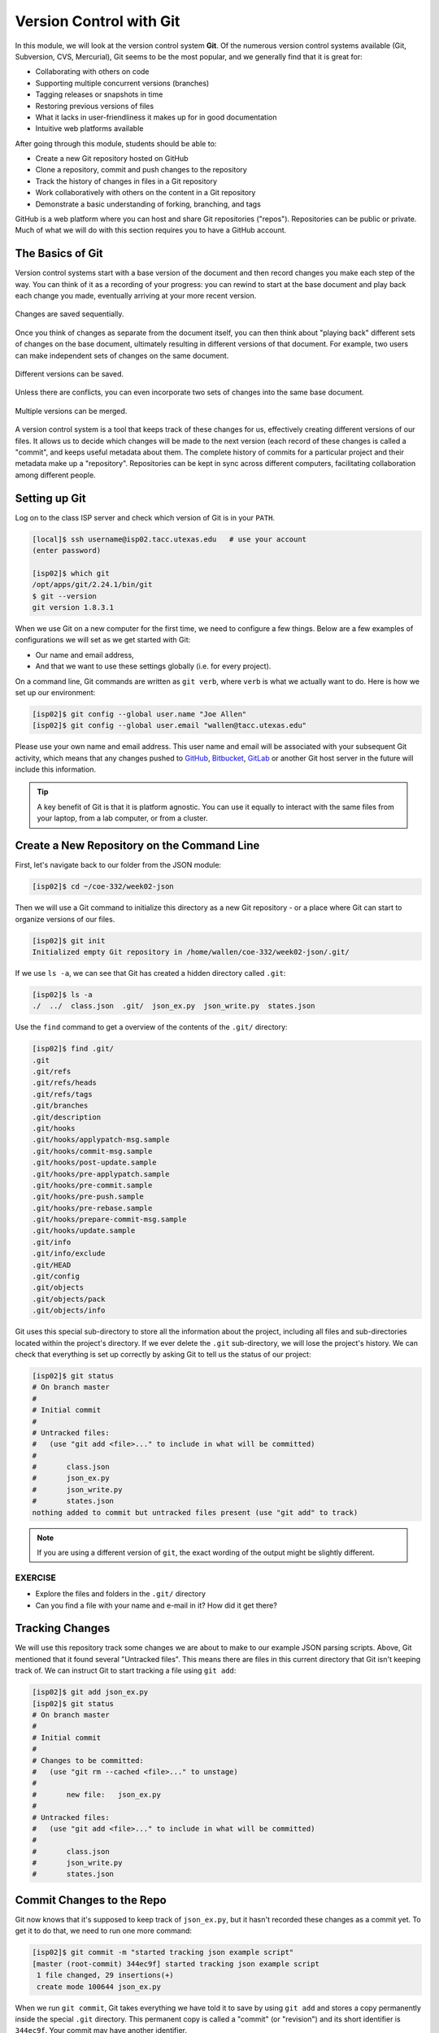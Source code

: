 Version Control with Git
========================

In this module, we will look at the version control system **Git**. Of the
numerous version control systems available (Git, Subversion, CVS, Mercurial),
Git seems to be the most popular, and we generally find that it is great for:

* Collaborating with others on code
* Supporting multiple concurrent versions (branches)
* Tagging releases or snapshots in time
* Restoring previous versions of files
* What it lacks in user-friendliness it makes up for in good documentation
* Intuitive web platforms available

After going through this module, students should be able to:

* Create a new Git repository hosted on GitHub
* Clone a repository, commit and push changes to the repository
* Track the history of changes in files in a Git repository
* Work collaboratively with others on the content in a Git repository
* Demonstrate a basic understanding of forking, branching, and tags

GitHub is a web platform where you can host and share Git repositories
("repos"). Repositories can be public or private. Much of what we will do with
this section requires you to have a GitHub account.


The Basics of Git
-----------------

Version control systems start with a base version of the document and then
record changes you make each step of the way. You can think of it as a recording
of your progress: you can rewind to start at the base document and play back
each change you made, eventually arriving at your more recent version.


.. figure:: ./images/play-changes.svg
    :width: 400px
    :align: center

    Changes are saved sequentially.

Once you think of changes as separate from the document itself, you can then
think about "playing back" different sets of changes on the base document,
ultimately resulting in different versions of that document. For example, two
users can make independent sets of changes on the same document.

.. figure:: ./images/versions.svg
    :width: 250px
    :align: center

    Different versions can be saved.

Unless there are conflicts, you can even incorporate two sets of changes into
the same base document.


.. figure:: ./images/merge.svg
    :width: 250px
    :align: center

    Multiple versions can be merged.


A version control system is a tool that keeps track of these changes for us,
effectively creating different versions of our files. It allows us to decide
which changes will be made to the next version (each record of these changes is
called a "commit", and keeps useful metadata about them. The complete history of
commits for a particular project and their metadata make up a "repository".
Repositories can be kept in sync across different computers, facilitating
collaboration among different people.



Setting up Git
--------------

Log on to the class ISP server and check which version of Git is in your
``PATH``.

.. code-block:: bash

   [local]$ ssh username@isp02.tacc.utexas.edu   # use your account
   (enter password)

   [isp02]$ which git
   /opt/apps/git/2.24.1/bin/git
   $ git --version
   git version 1.8.3.1

When we use Git on a new computer for the first time, we need to configure a few
things. Below are a few examples of configurations we will set as we get started
with Git:

* Our name and email address,
* And that we want to use these settings globally (i.e. for every project).

On a command line, Git commands are written as ``git verb``, where ``verb`` is
what we actually want to do. Here is how we set up our environment:

.. code-block:: bash

   [isp02]$ git config --global user.name "Joe Allen"
   [isp02]$ git config --global user.email "wallen@tacc.utexas.edu"

Please use your own name and email address. This user name and email will be
associated with your subsequent Git activity, which means that any changes
pushed to
`GitHub <https://github.com/>`_,
`Bitbucket <https://bitbucket.org/>`_,
`GitLab <https://gitlab.com/>`_ or
another Git host server in the future will include this information.

.. tip::

   A key benefit of Git is that it is platform agnostic. You can use it equally
   to interact with the same files from your laptop, from a lab computer, or
   from a cluster.


Create a New Repository on the Command Line
-------------------------------------------

First, let's navigate back to our folder from the JSON module:

.. code-block:: bash

   [isp02]$ cd ~/coe-332/week02-json

Then we will use a Git command to initialize this directory as a new Git
repository - or a place where Git can start to organize versions of our files.

.. code-block:: bash

   [isp02]$ git init
   Initialized empty Git repository in /home/wallen/coe-332/week02-json/.git/

If we use ``ls -a``, we can see that Git has created a hidden directory called
``.git``:

.. code-block:: bash

   [isp02]$ ls -a
   ./  ../  class.json  .git/  json_ex.py  json_write.py  states.json

Use the ``find`` command to get a overview of the contents of the ``.git/``
directory:

.. code-block:: bash

   [isp02]$ find .git/
   .git
   .git/refs
   .git/refs/heads
   .git/refs/tags
   .git/branches
   .git/description
   .git/hooks
   .git/hooks/applypatch-msg.sample
   .git/hooks/commit-msg.sample
   .git/hooks/post-update.sample
   .git/hooks/pre-applypatch.sample
   .git/hooks/pre-commit.sample
   .git/hooks/pre-push.sample
   .git/hooks/pre-rebase.sample
   .git/hooks/prepare-commit-msg.sample
   .git/hooks/update.sample
   .git/info
   .git/info/exclude
   .git/HEAD
   .git/config
   .git/objects
   .git/objects/pack
   .git/objects/info

Git uses this special sub-directory to store all the information about the
project, including all files and sub-directories located within the project's
directory. If we ever delete the ``.git`` sub-directory, we will lose the
project's history. We can check that everything is set up correctly by asking
Git to tell us the status of our project:

.. code-block:: bash

   [isp02]$ git status
   # On branch master
   #
   # Initial commit
   #
   # Untracked files:
   #   (use "git add <file>..." to include in what will be committed)
   #
   #       class.json
   #       json_ex.py
   #       json_write.py
   #       states.json
   nothing added to commit but untracked files present (use "git add" to track)

.. note::

   If you are using a different version of ``git``, the exact wording of the
   output might be slightly different.

EXERCISE
~~~~~~~~

* Explore the files and folders in the ``.git/`` directory
* Can you find a file with your name and e-mail in it? How did it get there?



Tracking Changes
----------------

We will use this repository track some changes we are about to make to our
example JSON parsing scripts. Above, Git mentioned that it found several
"Untracked files". This means there are files in this current directory that Git
isn't keeping track of. We can instruct Git to start tracking a file using
``git add``:

.. code-block:: bash

   [isp02]$ git add json_ex.py
   [isp02]$ git status
   # On branch master
   #
   # Initial commit
   #
   # Changes to be committed:
   #   (use "git rm --cached <file>..." to unstage)
   #
   #       new file:   json_ex.py
   #
   # Untracked files:
   #   (use "git add <file>..." to include in what will be committed)
   #
   #       class.json
   #       json_write.py
   #       states.json


Commit Changes to the Repo
--------------------------

Git now knows that it's supposed to keep track of ``json_ex.py``, but it hasn't
recorded these changes as a commit yet. To get it to do that, we need to run one
more command:

.. code-block:: bash

   [isp02]$ git commit -m "started tracking json example script"
   [master (root-commit) 344ec9f] started tracking json example script
    1 file changed, 29 insertions(+)
    create mode 100644 json_ex.py


When we run ``git commit``, Git takes everything we have told it to save by
using ``git add`` and stores a copy permanently inside the special ``.git``
directory. This permanent copy is called a "commit" (or "revision") and its
short identifier is ``344ec9f``. Your commit may have another identifier.

We use the ``-m`` flag ("m" for "message") to record a short, descriptive, and
specific comment that will help us remember later on what we did and why. Good
commit messages start with a brief (<50 characters) statement about the changes
made in the commit. Generally, the message should complete the sentence "If
applied, this commit will" `<commit message here>`. If you want to go into more
detail, add a blank line between the summary line and your additional notes. Use
this additional space to explain why you made changes and/or what their impact
will be.

If we run ``git status`` now:

.. code-block:: bash

   [isp02]$ git status
   # On branch master
   # Untracked files:
   #   (use "git add <file>..." to include in what will be committed)
   #
   #       class.json
   #       json_write.py
   #       states.json
   nothing added to commit but untracked files present (use "git add" to track)

We find three remaining untracked files.

EXERCISE
~~~~~~~~

Do a ``git add <file>`` followed by a ``git commit -m "descriptive message"``
for each file, one by one. Also do a ``git status`` in between each command.


Check the Project History
-------------------------

If we want to know what we've done recently, we can ask Git to show us the
project's history using ``git log``:

.. code-block:: bash

   [isp02]$ git log
   commit 13e07d9dd6a6d3b47f4b7537035c9c532fb7cf4e
   Author: Joe Allen <wallen@tacc.utexas.edu>
   Date:   Wed Jan 27 23:06:29 2021 -0600

       adding states.json

   commit f20159ea98b276ff300b018fa420b514e53e2042
   Author: Joe Allen <wallen@tacc.utexas.edu>
   Date:   Wed Jan 27 23:06:15 2021 -0600

       adding json_write.py

   commit 3d5d6e2c6d23aa4fb3b800b535db6a228759866e
   Author: Joe Allen <wallen@tacc.utexas.edu>
   Date:   Wed Jan 27 23:06:03 2021 -0600

       adding class.json

   commit 344ec9fde550c6e009697b07298919946ff991f9
   Author: Joe Allen <wallen@tacc.utexas.edu>
   Date:   Wed Jan 27 23:00:17 2021 -0600

       started tracking json example script

The command ``git log`` lists all commits  made to a repository in reverse
chronological order. The listing for each commit includes:

* the commit's full identifier (which starts with the same characters as the
  short identifier printed by the ``git commit`` command earlier),
* the commit's author,
* when it was created,
* and the log message Git was given when the commit was created.


Making Further Changes
----------------------

Now suppose we make a change to one of the files we are tracking. Edit the
``json_ex.py`` script your favorite text editor and add some random comments
into the script:

.. code-block:: bash

   [isp02]$ vim json_ex.py
   # make some changes in the script
   # save and quit

When we run ``git status`` now, it tells us that a file it already knows about
has been modified:

.. code-block:: bash

   [isp02]$ git status
   # On branch master
   # Changes not staged for commit:
   #   (use "git add <file>..." to update what will be committed)
   #   (use "git checkout -- <file>..." to discard changes in working directory)
   #
   #       modified:   json_ex.py
   #
   no changes added to commit (use "git add" and/or "git commit -a")


The last line is the key phrase: "no changes added to commit". We have changed
this file, but we haven't told Git we will want to save those changes (which we
do with ``git add``) nor have we saved them (which we do with ``git commit``).
So let's do that now. It is good practice to always review our changes before
saving them. We do this using ``git diff``. This shows us the differences
between the current state of the file and the most recently saved version:

.. code-block:: bash

   [isp02]$ git diff json_ex.py
   diff --git a/json_ex.py b/json_ex.py
   index 5d986e9..21877cb 100644
   --- a/json_ex.py
   +++ b/json_ex.py
   @@ -18,7 +18,7 @@ def check_char_match(str1, str2):
        else:
            return( f'{str1} match FAILS' )

   -
   +# open the json file and load into dict
    with open('states.json', 'r') as f:
        states = json.load(f)

The output is cryptic because it is actually a series of commands for tools like
editors and ``patch`` telling them how to reconstruct one file given the other.
If we break it down into pieces:


* The first line tells us that Git is producing output similar to the Unix
  ``diff`` command comparing the old and new versions of the file.
* The second line tells exactly which versions of the file Git is comparing:
  ``5d986e9`` and ``21877cb`` are unique computer-generated labels for those
  versions.
* The third and fourth lines once again show the name of the file being changed.
* The remaining lines are the most interesting, they show us the actual
  differences and the lines on which they occur. In particular, the ``+`` marker
  in the first column shows where we added lines.

After reviewing our change, it's time to commit it:

.. code-block:: bash

   [isp02]$ git add json_ex.py
   [isp02]$ git commit -m "added a descriptive comment"
   [master 8d5f563] added a descriptive comment
    1 file changed, 1 insertion(+), 1 deletion(-)
   [isp02]$ git status
   # On branch master
   nothing to commit, working directory clean

Git insists that we add files to the set we want to commit before actually
committing anything. This allows us to commit our changes in stages and capture
changes in logical portions rather than only large batches. For example, suppose
we're adding a few citations to relevant research to our thesis. We might want
to commit those additions, and the corresponding bibliography entries, but *not*
commit some of our work drafting the conclusion (which we haven't finished yet).



Directories in Git
------------------

There are a couple important facts you should know about directories in Git.
First, Git does not track directories on their own, only files within them. Try
it for yourself:

.. code-block:: bash

   [isp02]$ mkdir directory
   [isp02]$ git status
   [isp02]$ git add directory
   [isp02]$ git status

Note, our newly created empty directory ``directory`` does not appear in the
list of untracked files even if we explicitly add it (*via* ``git add``) to our
repository.

Second, if you create a directory in your Git repository and populate it with files,
you can add all files in the directory at once by:

.. code-block:: bash

   [isp02]$ git add <directory-with-files>

.. tip::

   A trick for tracking an empty directory with Git is to add a hidden file to
   the directory. People sometimes will label this ``.gitcanary``. Adding and
   committing that file to the repo's history will cause the directory it is in
   to also be tracked.


Restoring Old Versions of Files
-------------------------------

We can save changes to files and see what we've changed — now how can we restore
older versions of things? Let's suppose we accidentally overwrite our file:

.. code-block:: bash

   [isp02]$ echo "" > json_ex.py
   [isp02]$ cat json_ex.py

Now ``git status`` tells us that the file has been changed, but those changes
haven't been staged:

.. code-block:: bash

   [isp02]$ git status
   # On branch master
   # Changes not staged for commit:
   #   (use "git add <file>..." to update what will be committed)
   #   (use "git checkout -- <file>..." to discard changes in working directory)
   #
   #       modified:   json_ex.py
   #
   no changes added to commit (use "git add" and/or "git commit -a")


We can put things back the way they were by using ``git checkout`` and referring
to the *most recent commit* of the working directory by using the identifier
``HEAD``:

.. code-block:: bash

   [isp02]$ git checkout HEAD json_ex.py
   [isp02]$ cat json_ex.py
   import json
   ...etc

As you might guess from its name, ``git checkout`` checks out (i.e., restores)
an old version of a file. In this case, we're telling Git that we want to
recover the version of the file recorded in ``HEAD``, which is the last saved
commit. If we want to go back even further, we can use a commit identifier
instead:



.. code-block:: bash
   :emphasize-lines: 26

   [isp02]$ git log
   commit 8d5f563fa20060f4fbe2e10ec5cbc3c22fe92559
   Author: Joe Allen <wallen@tacc.utexas.edu>
   Date:   Wed Jan 27 23:15:46 2021 -0600

    added a descriptive comment

   commit 13e07d9dd6a6d3b47f4b7537035c9c532fb7cf4e
   Author: Joe Allen <wallen@tacc.utexas.edu>
   Date:   Wed Jan 27 23:06:29 2021 -0600

    adding states.json

   commit f20159ea98b276ff300b018fa420b514e53e2042
   Author: Joe Allen <wallen@tacc.utexas.edu>
   Date:   Wed Jan 27 23:06:15 2021 -0600

    adding json_write.py

   commit 3d5d6e2c6d23aa4fb3b800b535db6a228759866e
   Author: Joe Allen <wallen@tacc.utexas.edu>
   Date:   Wed Jan 27 23:06:03 2021 -0600

    adding class.json

   commit 344ec9fde550c6e009697b07298919946ff991f9
   Author: Joe Allen <wallen@tacc.utexas.edu>
   Date:   Wed Jan 27 23:00:17 2021 -0600

    started tracking json example script


.. code-block:: bash

   [isp02]$ git checkout 344ec9f json_ex.py
   # now you have a copy of json_ex.py without that comment we added

Again, we can put things back the way they were by using ``git checkout``:

.. code-block:: bash

   [isp02]$ git checkout HEAD json_ex.py
   # back to the most recent version


Link a Local Repository to GitHub
---------------------------------

Version control really comes into its own when we begin to collaborate with
other people.  We already have most of the machinery we need to do this; the
only thing missing is to copy changes from one repository to another.

Systems like Git allow us to move work between any two repositories.  In
practice, though, it's easiest to use one copy as a central hub, and to keep it
on the web rather than on someone's laptop.  Most programmers use hosting
services like GitHub, Bitbucket, or GitLab to hold those main copies.

Let's start by sharing the changes we've made to our current project with the
world. Log in to GitHub, then click on the icon in the top right corner to
create a new repository:

.. figure:: ./images/github_new_repo.png
   :width: 400px
   :align: center

   Click 'New repository'.


As soon as the repository is created, GitHub displays a page with a URL and some
information on how to configure your local repository. Provide a name for your
new repository like ``json-parser`` (or whatever you want).

Note that our local repository still contains our earlier work on ``json_ex.py``
and other files, but the remote repository on GitHub doesn't contain any memory
of ``json_ex.py`` yet. The next step is to connect the two repositories.  We do
this by making the GitHub repository a "remote" for the local repository. The
home page of the repository on GitHub includes the string we need to identify it:

.. figure:: ./images/github_instructions.png
   :width: 400px
   :align: center

   Follow the instructions for pushing an existing repository.


Back on ISP in the local Git repo, link it to the repo on GitHub and confirm the
link was created:

.. code-block:: bash

   [isp02]$ git remote add origin https://github.com/wjallen/json-parser.git
   [isp02]$ git remote -v
   origin  https://github.com/wjallen/json-parser.git (fetch)
   origin  https://github.com/wjallen/json-parser.git (push)

.. attention::

   Make sure to use the URL for your repository instead of the one listed here.

The name ``origin`` is a local nickname for your remote repository. We could use
something else if we wanted to, but ``origin`` is by far the most common choice.

Once the nickname ``origin`` is set up, this command will push the changes from
our local repository to the repository on GitHub:

.. code-block:: bash

   [isp02]$ git branch -M main
   [isp02]$ git push -u origin main
   Username for 'https://github.com': wjallen
   Password for 'https://wjallen@github.com':
   Counting objects: 15, done.
   Delta compression using up to 4 threads.
   Compressing objects: 100% (14/14), done.
   Writing objects: 100% (15/15), 2.30 KiB | 0 bytes/s, done.
   Total 15 (delta 4), reused 0 (delta 0)
   remote: Resolving deltas: 100% (4/4), done.
   To https://github.com/wjallen/json-parser.git
    * [new branch]      main -> main
   Branch main set up to track remote branch main from origin.


Clone the Repository
--------------------

Spend a few minutes browsing the web interface for GitHub. Now, anyone can make
a full copy of ``my_first_repo`` including all the commit history by performing:

.. code-block:: bash

   [isp02]$ git clone https://github.com/wjallen/json-parser
   Cloning into 'json-parser'...
   remote: Enumerating objects: 15, done.
   remote: Counting objects: 100% (15/15), done.
   remote: Compressing objects: 100% (10/10), done.
   remote: Total 15 (delta 4), reused 15 (delta 4), pack-reused 0
   Unpacking objects: 100% (15/15), done.



Collaborating with Others
-------------------------

A public platform like GitHub makes it easier than ever to collaborate with
others on the content of a repository. You can have as many local copies of a
repository as you want, but there is only one "origin" repository - the
repository hosted on GitHub. Other repositories may fall behind the origin, or
have changes that are ahead of the origin. A common model for juggling multiple
repositories where separate individuals are working on different features is the
`GitFlow model <https://datasift.github.io/gitflow/IntroducingGitFlow.html>`_:


.. figure:: ./images/GitFlowMasterBranch.png
   :width: 500px
   :align: center

   GitFlow model


Some important definitions (most can easily be managed right in the GitHub web
interface):

FORK
~~~~

A fork is a personal copy of another user's repository that lives on your
account. Forks allow you to freely make changes to a project without affecting
the original. Forks remain attached to the original, allowing you to submit a
pull request to the original's author to update with your changes. You can also
keep your fork up to date by pulling in updates from the original.

BRANCH
~~~~~~

A branch is a parallel version of a repository. It is contained within the
repository, but does not affect the primary or master branch allowing you to
work freely without disrupting the "live" version. When you've made the changes
you want to make, you can merge your branch back into the master branch to
publish your changes. For more information, see
`About branches <https://help.github.com/articles/about-branches>`_.

TAG
~~~

Git has the ability to tag specific points in history as being important.
Typically people use this functionality to mark release points (v1.0, and so
on).


PULL REQUEST / MERGE REQUEST
~~~~~~~~~~~~~~~~~~~~~~~~~~~~

Pull requests are proposed changes to a repository submitted by a user and
accepted or rejected by a repository's collaborators. Like issues, pull requests
ach have their own discussion forum. For more information, see `About pull
requests <https://help.github.com/articles/about-pull-requests>`_.


OTHER CONSIDERATIONS
~~~~~~~~~~~~~~~~~~~~

Most repos will also contain a few standard files in the top directory,
including:

**README.md**: The landing page of your repository on GitHub will display the
contents of README.md, if it exists. This is a good place to describe your
project and list the appropriate citations.

**LICENSE.txt**: See if your repository needs a license
`here <https://help.github.com/articles/licensing-a-repository/>`_.


Additional Resources
--------------------

* Some of the materials in this module were based on `Software Carpentry <https://github.com/swcarpentry/git-novice>`_ DOI: 10.5281/zenodo.57467.
* `GitHub Glossary <https://help.github.com/articles/github-glossary/>`_
* `About Branches <https://help.github.com/articles/about-branches>`_
* `About Pull Requests <https://help.github.com/articles/about-pull-requests>`_
* `About Licenses <https://help.github.com/articles/licensing-a-repository/>`_
* `GitFlow Model <https://datasift.github.io/gitflow/IntroducingGitFlow.html>`_
* `More on different git workflows <https://www.atlassian.com/git/tutorials/comparing-workflows>`_
